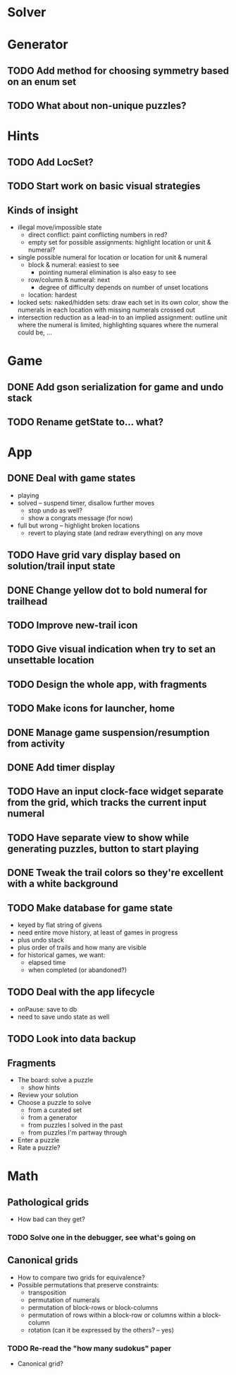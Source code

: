 * Solver

* Generator
** TODO Add method for choosing symmetry based on an enum set
** TODO What about non-unique puzzles?

* Hints
** TODO Add LocSet?
** TODO Start work on basic visual strategies

** Kinds of insight
   - illegal move/impossible state
     - direct conflict: paint conflicting numbers in red?
     - empty set for possible assignments: highlight location or unit & numeral?
   - single possible numeral for location or location for unit & numeral
     - block & numeral: easiest to see
       - pointing numeral elimination is also easy to see
     - row/column & numeral: next
       - degree of difficulty depends on number of unset locations
     - location: hardest
   - locked sets: naked/hidden sets: draw each set in its own color, show the
     numerals in each location with missing numerals crossed out
   - intersection reduction as a lead-in to an implied assignment: outline unit
     where the numeral is limited, highlighting squares where the numeral could
     be, ...

* Game
** DONE Add gson serialization for game and undo stack
** TODO Rename getState to... what?

* App
** DONE Deal with game states
   - playing
   - solved -- suspend timer, disallow further moves
     - stop undo as well?
     - show a congrats message (for now)
   - full but wrong -- highlight broken locations
     - revert to playing state (and redraw everything) on any move
** TODO Have grid vary display based on solution/trail input state
** DONE Change yellow dot to bold numeral for trailhead
** TODO Improve new-trail icon
** TODO Give visual indication when try to set an unsettable location
** TODO Design the whole app, with fragments
** TODO Make icons for launcher, home
** DONE Manage game suspension/resumption from activity
** DONE Add timer display
** TODO Have an input clock-face widget separate from the grid, which tracks the current input numeral
** TODO Have separate view to show while generating puzzles, button to start playing
** DONE Tweak the trail colors so they're excellent with a white background
** TODO Make database for game state
   - keyed by flat string of givens
   - need entire move history, at least of games in progress
   - plus undo stack
   - plus order of trails and how many are visible
   - for historical games, we want:
     - elapsed time
     - when completed (or abandoned?)
** TODO Deal with the app lifecycle
   - onPause: save to db
   - need to save undo state as well
** TODO Look into data backup

** Fragments
   - The board: solve a puzzle
     - show hints
   - Review your solution
   - Choose a puzzle to solve
     - from a curated set
     - from a generator
     - from puzzles I solved in the past
     - from puzzles I'm partway through
   - Enter a puzzle
   - Rate a puzzle?


* Math
** Pathological grids
   - How bad can they get?
*** TODO Solve one in the debugger, see what's going on

** Canonical grids
   - How to compare two grids for equivalence?
   - Possible permutations that preserve constraints:
     - transposition
     - permutation of numerals
     - permutation of block-rows or block-columns
     - permutation of rows within a block-row or columns within a block-column
     - rotation (can it be expressed by the others? -- yes)
*** TODO Re-read the "how many sudokus" paper
    - Canonical grid?
